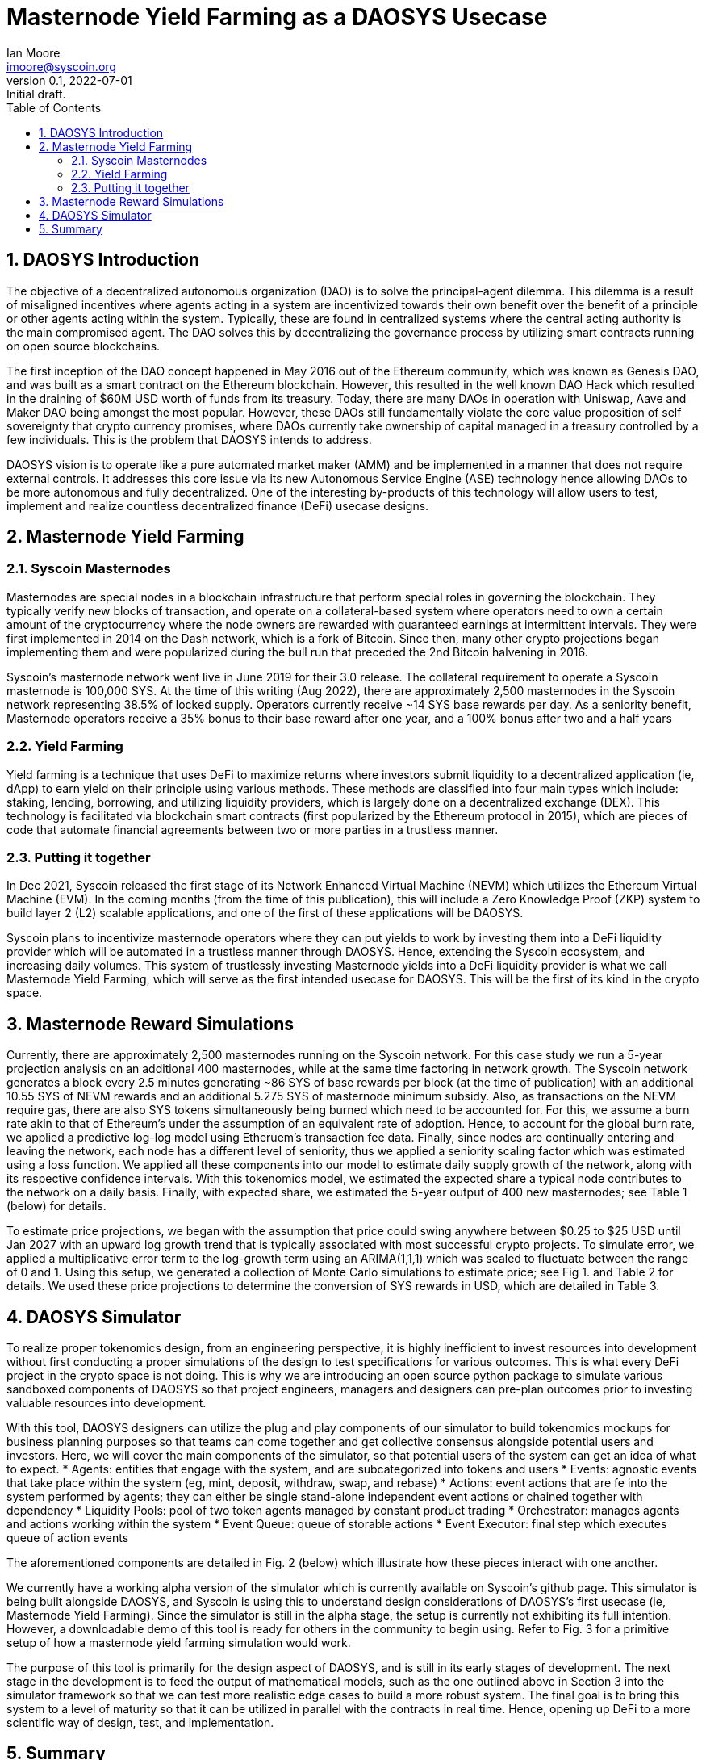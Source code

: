 = Masternode Yield Farming as a DAOSYS Usecase
ifndef::compositing[]
:author: Ian Moore
:email: imoore@syscoin.org
:revdate: 2022-07-01
:revnumber: 0.1
:revremark: Initial draft.
:toc:
:toclevels: 5
:sectnums:
:data-uri:
:stem: asciimath
:pathtoroot: ../
:imagesdir: {pathtoroot}
:includeprefix: {pathtoroot}
:compositing:
endif::[]

== DAOSYS Introduction

The objective of a decentralized autonomous organization (DAO) is to solve the principal-agent dilemma. This dilemma is a result of misaligned incentives where agents acting in a system are incentivized towards their own benefit over the benefit of a principle or other agents acting within the system. Typically, these are found in centralized systems where the central acting authority is the main compromised agent. The DAO solves this by decentralizing the governance process by utilizing smart contracts running on open source blockchains.

The first inception of the DAO concept happened in May 2016 out of the Ethereum community, which was known as Genesis DAO, and was built as a smart contract on the Ethereum blockchain. However, this resulted in the well known DAO Hack which resulted in the draining of $60M USD worth of funds from its treasury. Today, there are many DAOs in operation with Uniswap, Aave and Maker DAO being amongst the most popular. However, these DAOs still fundamentally violate the core value proposition of self sovereignty that crypto currency promises, where DAOs currently take ownership of capital managed in a treasury controlled by a few individuals. This is the problem that DAOSYS intends to address.

DAOSYS vision is to operate like a pure automated market maker (AMM) and be implemented in a manner that does not require external controls. It addresses this core issue via its new Autonomous Service Engine (ASE) technology hence allowing DAOs to be more autonomous and fully decentralized. One of the interesting by-products of this technology will allow users to test, implement and realize countless decentralized finance (DeFi) usecase designs.


== Masternode Yield Farming

=== Syscoin Masternodes
Masternodes are special nodes in a blockchain infrastructure that perform special roles in governing the blockchain. They typically verify new blocks of transaction, and operate on a collateral-based system where operators need to own a certain amount of the cryptocurrency where the node owners are rewarded with guaranteed earnings at intermittent intervals. They were first implemented in 2014 on the Dash network, which is a fork of Bitcoin. Since then, many other crypto projections began implementing them and were popularized during the bull run that preceded the 2nd Bitcoin halvening in 2016.

Syscoin's masternode network went live in June 2019 for their 3.0 release. The collateral requirement to operate a Syscoin masternode is 100,000 SYS. At the time of this writing (Aug 2022), there are approximately 2,500 masternodes in the Syscoin network representing 38.5% of locked supply. Operators currently receive ~14 SYS base rewards per day. As a seniority benefit, Masternode operators receive a 35% bonus to their base reward after one year, and a 100% bonus after two and a half years

=== Yield Farming
Yield farming is a technique that uses DeFi to maximize returns where investors submit liquidity to a decentralized application (ie, dApp) to earn yield on their principle using various methods. These methods are classified into four main types which include: staking, lending, borrowing, and utilizing liquidity providers, which is largely done on a decentralized exchange (DEX). This technology is facilitated via blockchain smart contracts (first popularized by the Ethereum protocol in 2015), which are pieces of code that automate financial agreements between two or more parties in a trustless manner.

=== Putting it together
In Dec 2021, Syscoin released the first stage of its Network Enhanced Virtual Machine (NEVM) which utilizes the Ethereum Virtual Machine (EVM). In the coming months (from the time of this publication), this will include a Zero Knowledge Proof (ZKP) system to build layer 2 (L2) scalable applications, and one of the first of these applications will be DAOSYS.

Syscoin plans to incentivize masternode operators where they can put yields to work by investing them into a DeFi liquidity provider which will be automated in a trustless manner through DAOSYS. Hence, extending the Syscoin ecosystem, and increasing daily volumes. This system of trustlessly investing Masternode yields into a DeFi liquidity provider is what we call Masternode Yield Farming, which will serve as the first intended usecase for DAOSYS. This will be the first of its kind in the crypto space.

== Masternode Reward Simulations
Currently, there are approximately 2,500 masternodes running on the Syscoin network. For this case study we run a 5-year projection analysis on an additional 400 masternodes, while at the same time factoring in network growth. The Syscoin network generates a block every 2.5 minutes generating ~86 SYS of base rewards per block (at the time of publication) with an additional 10.55 SYS of NEVM rewards and an additional 5.275 SYS of masternode minimum subsidy. Also, as transactions on the NEVM require gas, there are also SYS tokens simultaneously being burned which need to be accounted for. For this, we assume a burn rate akin to that of Ethereum's under the assumption of an equivalent rate of adoption. Hence, to account for the global burn rate, we applied a predictive log-log model using Etheruem's transaction fee data. Finally, since nodes are continually entering and leaving the network, each node has a different level of seniority, thus we applied a seniority scaling factor which was estimated using a loss function. We applied all these components into our model to estimate daily supply growth of the network, along with its respective confidence intervals. With this tokenomics model, we estimated the expected share a typical node contributes to the network on a daily basis. Finally, with expected share, we estimated the 5-year output of 400 new masternodes; see Table 1 (below) for details.

To estimate price projections, we began with the assumption that price could swing anywhere between $0.25 to $25 USD until Jan 2027 with an upward log growth trend that is typically associated with most successful crypto projects. To simulate error, we applied a multiplicative error term to the log-growth term using an ARIMA(1,1,1) which was scaled to fluctuate between the range of 0 and 1. Using this setup, we generated a collection of Monte Carlo simulations to estimate price; see Fig 1. and Table 2 for details. We used these price projections to determine the conversion of SYS rewards in USD, which are detailed in Table 3.

== DAOSYS Simulator
To realize proper tokenomics design, from an engineering perspective, it is highly inefficient to invest resources into development without first conducting a proper simulations of the design to test specifications for various outcomes. This is what every DeFi project in the crypto space is not doing. This is why we are introducing an open source python package to simulate various sandboxed components of DAOSYS so that project engineers, managers and designers can pre-plan outcomes prior to investing valuable resources into development.

With this tool, DAOSYS designers can utilize the plug and play components of our simulator to build tokenomics mockups for business planning purposes so that teams can come together and get collective consensus alongside potential users and investors. Here, we will cover the main components of the simulator, so that potential users of the system can get an idea of what to expect.
* Agents: entities that engage with the system, and are subcategorized into tokens and users
* Events: agnostic events that take place within the system (eg, mint, deposit, withdraw, swap, and rebase)
* Actions: event actions that are fe into the system performed by agents; they can either be single stand-alone independent event actions or chained together with dependency
* Liquidity Pools: pool of two token agents managed by constant product trading
* Orchestrator: manages agents and actions working within the system
* Event Queue: queue of storable actions
* Event Executor: final step which executes queue of action events

The aforementioned components are detailed in Fig. 2 (below) which illustrate how these pieces interact with one another.

We currently have a working alpha version of the simulator which is currently available on  Syscoin's github page. This simulator is being built alongside DAOSYS, and Syscoin is using this to understand design considerations of DAOSYS's first usecase (ie, Masternode Yield Farming). Since the simulator is still in the alpha stage, the setup is currently not exhibiting its full intention. However, a downloadable demo of this tool is ready for others in the community to begin using. Refer to Fig. 3 for a primitive setup of how a masternode yield farming simulation would work.

The purpose of this tool is primarily for the design aspect of DAOSYS, and is still in its early stages of development. The next stage in the development is to feed the output of mathematical models, such as the one outlined above in Section 3 into the simulator framework so that we can test more realistic edge cases to build a more robust system. The final goal is to bring this system to a level of maturity so that it can be utilized in parallel with the contracts in real time. Hence, opening up DeFi to a more scientific way of design, test, and implementation.

== Summary
The goal of this discussion is to introduce the concept of Masternode Yield Farming as DAOSYS's initial usecase. We also highlight the benefits of investing into a Syscoin masternode, and the promise that DAOSYS will deliver as an extension to the network.

At the time of this publication (Aug 2022), the cost of acquiring a new Syscoin masternode is approximately $16.5K USD. The tabulated 5-year projections of the case study in Tables 1–3 begins Jan 2023 at a conservative starting price of $0.25 USD per SYS. Using our Monte Carlo approach, we are projecting that one-month returns on a single node will be approximately $194 USD ($110 / $370) by Jan 2023 at a price of $0.43 USD per SYS, and $11,821 USD ($2,284 / $16,664) by Jan 2027 at a price of $16.87 USD per SYS.

The objective of Masternode Yield Farming is to allow operators to leverage masternode returns using an automated liquidity provider maintained by DAOSYS. The future intent is that this system will be generalized to the point where other crypto projects can leverage the returns on their masternodes. The details of which will be discussed at a later time. We are currently working to streamline the simulator so developers from other projects can setup simulations with their masternode system prior to making commitments.




